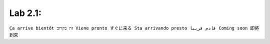 Lab 2.1: 
--------------
``Ça arrive bientôt זה בקרוב Viene pronto すぐに来る Sta arrivando presto قادم قريبا Coming soon 即將到來``
